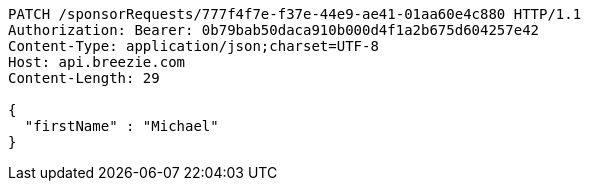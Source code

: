 [source,http,options="nowrap"]
----
PATCH /sponsorRequests/777f4f7e-f37e-44e9-ae41-01aa60e4c880 HTTP/1.1
Authorization: Bearer: 0b79bab50daca910b000d4f1a2b675d604257e42
Content-Type: application/json;charset=UTF-8
Host: api.breezie.com
Content-Length: 29

{
  "firstName" : "Michael"
}
----